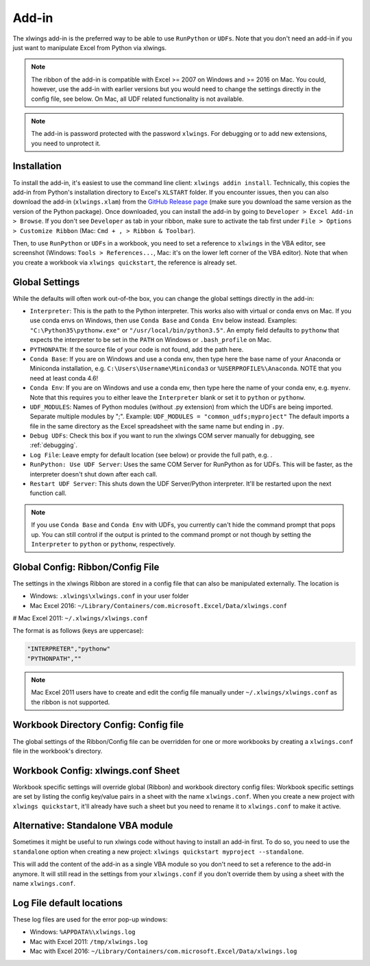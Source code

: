 .. _xlwings_addin:

Add-in
======

.. figure:: images/ribbon.png
    :scale: 80%

The xlwings add-in is the preferred way to be able to use ``RunPython`` or ``UDFs``. Note that you don't need an add-in
if you just want to manipulate Excel from Python via xlwings.

.. note:: The ribbon of the add-in is compatible with Excel >= 2007 on Windows and >= 2016 on Mac. You could, however,
  use the add-in with earlier versions but you would need to change the settings directly in the config file, see below.
  On Mac, all UDF related functionality is not available.

.. note:: The add-in is password protected with the password ``xlwings``. For debugging or to add new extensions, you need
  to unprotect it.

.. _addin_installation:

Installation
------------

To install the add-in, it's easiest to use the command line client: ``xlwings addin install``. Technically, this copies the add-in
from Python's installation directory to Excel's ``XLSTART`` folder. If you encounter issues, then you can also download the 
add-in (``xlwings.xlam``) from the `GitHub Release page <https://github.com/ZoomerAnalytics/xlwings/releases>`_
(make sure you download the same version as the version of the Python package). Once downloaded, you can install the add-in
by going to ``Developer > Excel Add-in > Browse``. If you don't see ``Developer`` as tab in your ribbon, make sure to
activate the tab first under ``File > Options > Customize Ribbon`` (Mac: ``Cmd + , > Ribbon & Toolbar``).


Then, to use ``RunPython`` or ``UDFs`` in a workbook, you need to set a reference to ``xlwings`` in the VBA editor, see
screenshot (Windows: ``Tools > References...``, Mac: it's on the lower left corner of the VBA editor). Note that when
you create a workbook via ``xlwings quickstart``, the reference is already set.

.. figure:: images/vba_reference.png
    :scale: 40%

Global Settings
---------------

While the defaults will often work out-of-the box, you can change the global settings directly in the add-in:

* ``Interpreter``: This is the path to the Python interpreter. This works also with virtual or conda envs on Mac.
  If you use conda envs on Windows, then use ``Conda Base`` and ``Conda Env`` below instead. Examples:
  ``"C:\Python35\pythonw.exe"`` or ``"/usr/local/bin/python3.5"``. An empty field defaults to ``pythonw`` that
  expects the interpreter to be set in the ``PATH`` on Windows or ``.bash_profile`` on Mac.
* ``PYTHONPATH``: If the source file of your code is not found, add the path here.
* ``Conda Base``: If you are on Windows and use a conda env, then type here the base name of your Anaconda or Miniconda
  installation, e.g. ``C:\Users\Username\Miniconda3`` or ``%USERPROFILE%\Anaconda``. NOTE that you need at least conda 4.6!
* ``Conda Env``: If you are on Windows and use a conda env, then type here the name of your conda env, e.g. ``myenv``. Note
  that this requires you to either leave the ``Interpreter`` blank or set it to ``python`` or ``pythonw``.
* ``UDF_MODULES``: Names of Python modules (without .py extension) from which the UDFs are being imported.
  Separate multiple modules by ";".
  Example: ``UDF_MODULES = "common_udfs;myproject"``
  The default imports a file in the same directory as the Excel spreadsheet with the same name but ending in ``.py``.
* ``Debug UDFs``: Check this box if you want to run the xlwings COM server manually for debugging, see :ref:`debugging`.
* ``Log File``: Leave empty for default location (see below) or provide the full path, e.g. .
* ``RunPython: Use UDF Server``:  Uses the same COM Server for RunPython as for UDFs. This will be faster, as the
  interpreter doesn't shut down after each call.
* ``Restart UDF Server``: This shuts down the UDF Server/Python interpreter. It'll be restarted upon the next function call.

.. note:: If you use ``Conda Base`` and ``Conda Env`` with UDFs, you currently can't hide the command prompt that pops up.
    You can still control if the output is printed to the command prompt or not though by setting the ``Interpreter`` to 
    ``python`` or ``pythonw``, respectively.

.. _config_file:

Global Config: Ribbon/Config File
---------------------------------

The settings in the xlwings Ribbon are stored in a config file that can also be manipulated externally. The location is

* Windows: ``.xlwings\xlwings.conf`` in your user folder  
* Mac Excel 2016: ``~/Library/Containers/com.microsoft.Excel/Data/xlwings.conf``
# Mac Excel 2011: ``~/.xlwings/xlwings.conf``

The format is as follows (keys are uppercase):

.. code-block:: bash

    "INTERPRETER","pythonw"
    "PYTHONPATH",""

.. note:: Mac Excel 2011 users have to create and edit the config file manually under ``~/.xlwings/xlwings.conf`` as the
    ribbon is not supported.

Workbook Directory Config: Config file
--------------------------------------

The global settings of the Ribbon/Config file can be overridden for one or more workbooks by creating a ``xlwings.conf`` file
in the workbook's directory.

.. _addin_wb_settings:

Workbook Config: xlwings.conf Sheet
-----------------------------------

Workbook specific settings will override global (Ribbon) and workbook directory config files: 
Workbook specific settings are set by listing the config key/value pairs in a sheet with the name ``xlwings.conf``.
When you create a new project with ``xlwings quickstart``, it'll already have such a sheet but you need to rename
it to ``xlwings.conf`` to make it active.


.. figure:: images/workbook_config.png
    :scale: 40%


Alternative: Standalone VBA module
----------------------------------

Sometimes it might be useful to run xlwings code without having to install an add-in first. To do so, you
need to use the ``standalone`` option when creating a new project: ``xlwings quickstart myproject --standalone``.

This will add the content of the add-in as a single VBA module so you don't need to set a reference to the add-in anymore.
It will still read in the settings from your ``xlwings.conf`` if you don't override them by using a sheet with the name ``xlwings.conf``.


.. _log:

Log File default locations
--------------------------

These log files are used for the error pop-up windows:

* Windows: ``%APPDATA%\xlwings.log``
* Mac with Excel 2011: ``/tmp/xlwings.log``
* Mac with Excel 2016: ``~/Library/Containers/com.microsoft.Excel/Data/xlwings.log``
